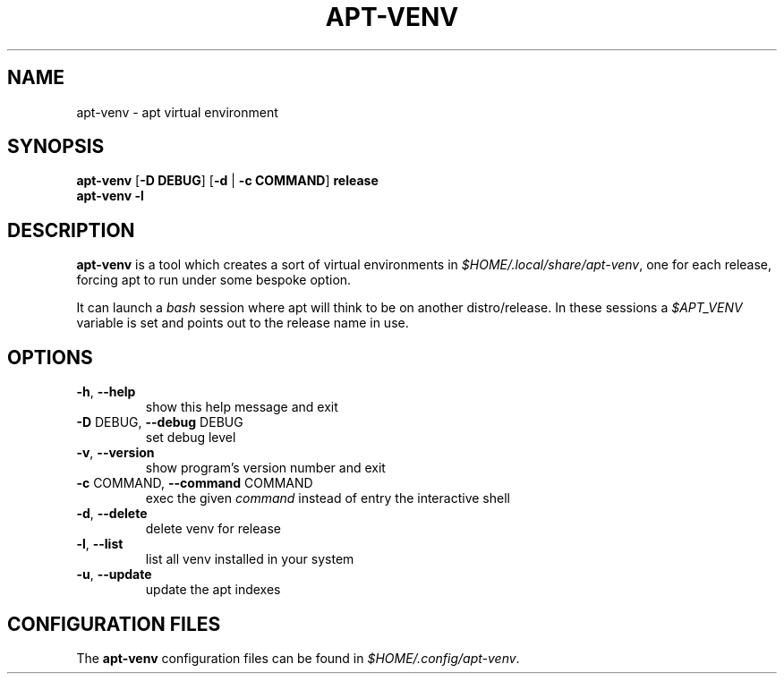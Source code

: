 .TH APT-VENV "1" "apt-venv" "User Commands"
.SH NAME
apt-venv \- apt virtual environment
.SH SYNOPSIS
.TP
\fBapt\-venv\fR [\fB\-D DEBUG\fR] [\fB\-d\fR | \fB\-c COMMAND\fR] \fBrelease\fR
.TP
\fBapt\-venv\fR \fB-l\fR
.SH DESCRIPTION
\fBapt-venv\fR is a tool which creates a sort of virtual environments in \fI$HOME/.local/share/apt-venv\fR, one for each release, forcing apt to run under some bespoke option.

It can launch a \fIbash\fR session where apt will think to be on another distro/release. In these sessions a \fI$APT_VENV\fR variable is set and points out to the release name in use.
.SH "OPTIONS"
.TP
\fB\-h\fR, \fB\-\-help\fR
show this help message and exit
.TP
\fB\-D\fR DEBUG, \fB\-\-debug\fR DEBUG
set debug level
.TP
\fB\-v\fR, \fB\-\-version\fR
show program's version number and exit
.TP
\fB\-c\fR COMMAND, \fB\-\-command\fR COMMAND
exec the given \fIcommand\fR instead of entry the
interactive shell
.TP
\fB\-d\fR, \fB\-\-delete\fR
delete venv for release
.TP
\fB\-l\fR, \fB\-\-list\fR
list all venv installed in your system
.TP
\fB\-u\fR, \fB\-\-update\fR
update the apt indexes
.SH
CONFIGURATION FILES
The \fBapt-venv\fR configuration files can be found in \fI$HOME/.config/apt-venv\fR.
